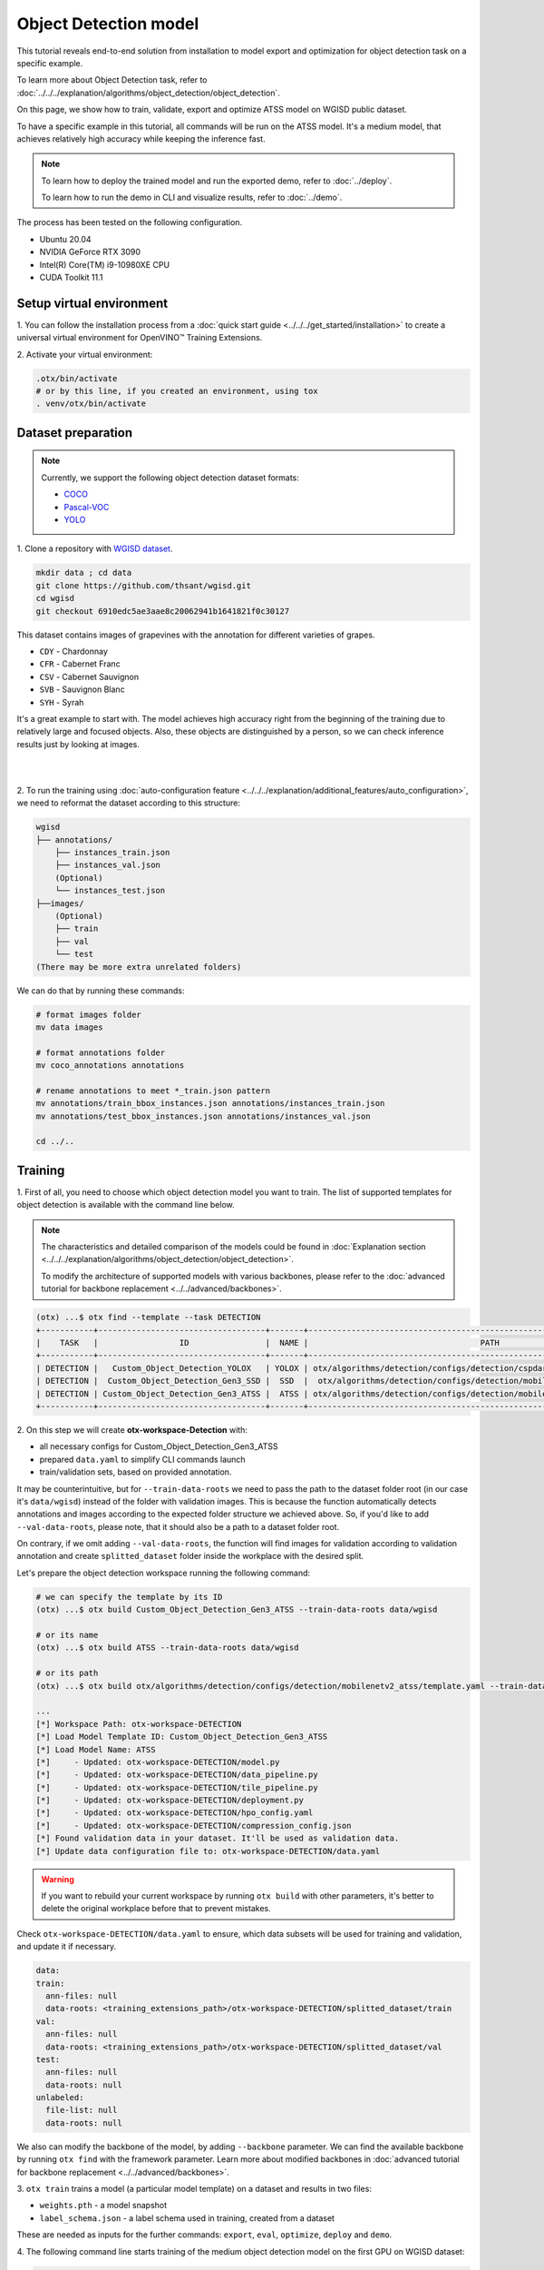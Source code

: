 Object Detection model
======================

This tutorial reveals end-to-end solution from installation to model export and optimization for object detection task on a specific example.

To learn more about Object Detection task, refer to :doc:`../../../explanation/algorithms/object_detection/object_detection`.

On this page, we show how to train, validate, export and optimize ATSS model on WGISD public dataset.

To have a specific example in this tutorial, all commands will be run on the ATSS model. It's a medium model, that achieves relatively high accuracy while keeping the inference fast.

.. note::

  To learn how to deploy the trained model and run the exported demo, refer to :doc:`../deploy`.

  To learn how to run the demo in CLI and visualize results, refer to :doc:`../demo`.

The process has been tested on the following configuration.

- Ubuntu 20.04
- NVIDIA GeForce RTX 3090
- Intel(R) Core(TM) i9-10980XE CPU
- CUDA Toolkit 11.1



*************************
Setup virtual environment
*************************

1. You can follow the installation process from a :doc:`quick start guide <../../../get_started/installation>`
to create a universal virtual environment for OpenVINO™ Training Extensions.

2. Activate your virtual
environment:

.. code-block::

  .otx/bin/activate
  # or by this line, if you created an environment, using tox
  . venv/otx/bin/activate


.. _wgisd_dataset_descpiption:

***************************
Dataset preparation
***************************

..  note::

  Currently, we support the following object detection dataset formats:

  - `COCO <https://cocodataset.org/#format-data>`_
  - `Pascal-VOC <https://openvinotoolkit.github.io/datumaro/docs/formats/pascal_voc/>`_
  - `YOLO <https://openvinotoolkit.github.io/datumaro/docs/formats/yolo/>`_

1. Clone a repository with
`WGISD dataset <https://github.com/thsant/wgisd>`_.

.. code-block::

  mkdir data ; cd data
  git clone https://github.com/thsant/wgisd.git
  cd wgisd
  git checkout 6910edc5ae3aae8c20062941b1641821f0c30127


This dataset contains images of grapevines with the annotation for different varieties of grapes.

- ``CDY`` - Chardonnay
- ``CFR`` - Cabernet Franc
- ``CSV`` - Cabernet Sauvignon
- ``SVB`` - Sauvignon Blanc
- ``SYH`` - Syrah

It's a great example to start with. The model achieves high accuracy right from the beginning of the training due to relatively large and focused objects. Also, these objects are distinguished by a person, so we can check inference results just by looking at images.

|

.. image:: ../../../../../utils/images/wgisd_gt_sample.jpg
  :width: 600
  :alt: this image uploaded from this `source <https://github.com/thsant/wgisd/blob/master/data/CDY_2015.jpg>`_

|

2. To run the training using :doc:`auto-configuration feature <../../../explanation/additional_features/auto_configuration>`,
we need to reformat the dataset according to this structure:

.. code-block::

  wgisd
  ├── annotations/
      ├── instances_train.json
      ├── instances_val.json
      (Optional)
      └── instances_test.json
  ├──images/
      (Optional)
      ├── train
      ├── val
      └── test
  (There may be more extra unrelated folders)

We can do that by running these commands:

.. code-block::

  # format images folder
  mv data images

  # format annotations folder
  mv coco_annotations annotations

  # rename annotations to meet *_train.json pattern
  mv annotations/train_bbox_instances.json annotations/instances_train.json
  mv annotations/test_bbox_instances.json annotations/instances_val.json

  cd ../..

*********
Training
*********

1. First of all, you need to choose which object detection model you want to train.
The list of supported templates for object detection is available with the command line below.

.. note::

  The characteristics and detailed comparison of the models could be found in :doc:`Explanation section <../../../explanation/algorithms/object_detection/object_detection>`.

  To modify the architecture of supported models with various backbones, please refer to the :doc:`advanced tutorial for backbone replacement <../../advanced/backbones>`.

.. code-block::

  (otx) ...$ otx find --template --task DETECTION
  +-----------+-----------------------------------+-------+---------------------------------------------------------------------------+
  |    TASK   |                 ID                |  NAME |                                    PATH                                   |
  +-----------+-----------------------------------+-------+---------------------------------------------------------------------------+
  | DETECTION |   Custom_Object_Detection_YOLOX   | YOLOX | otx/algorithms/detection/configs/detection/cspdarknet_yolox/template.yaml |
  | DETECTION |  Custom_Object_Detection_Gen3_SSD |  SSD  |  otx/algorithms/detection/configs/detection/mobilenetv2_ssd/template.yaml |
  | DETECTION | Custom_Object_Detection_Gen3_ATSS |  ATSS | otx/algorithms/detection/configs/detection/mobilenetv2_atss/template.yaml |
  +-----------+-----------------------------------+-------+---------------------------------------------------------------------------+

.. _detection_workspace:

2. On this step we will create **otx-workspace-Detection**
with:

- all necessary configs for Custom_Object_Detection_Gen3_ATSS
- prepared ``data.yaml`` to simplify CLI commands launch
- train/validation sets, based on provided annotation.

It may be counterintuitive, but for ``--train-data-roots`` we need to pass the path to the dataset folder root (in our case it's ``data/wgisd``) instead of the folder with validation images.
This is because the function automatically detects annotations and images according to the expected folder structure we achieved above.
So, if you'd like to add ``--val-data-roots``, please note, that it should also be a path to a dataset folder root.

On contrary, if we omit adding ``--val-data-roots``, the function will find images for validation according to validation annotation and create ``splitted_dataset`` folder inside the workplace with the desired split.

Let's prepare the object detection workspace running the following command:

.. code-block::

  # we can specify the template by its ID
  (otx) ...$ otx build Custom_Object_Detection_Gen3_ATSS --train-data-roots data/wgisd

  # or its name
  (otx) ...$ otx build ATSS --train-data-roots data/wgisd

  # or its path
  (otx) ...$ otx build otx/algorithms/detection/configs/detection/mobilenetv2_atss/template.yaml --train-data-roots data/wgisd

  ...
  [*] Workspace Path: otx-workspace-DETECTION
  [*] Load Model Template ID: Custom_Object_Detection_Gen3_ATSS
  [*] Load Model Name: ATSS
  [*]     - Updated: otx-workspace-DETECTION/model.py
  [*]     - Updated: otx-workspace-DETECTION/data_pipeline.py
  [*]     - Updated: otx-workspace-DETECTION/tile_pipeline.py
  [*]     - Updated: otx-workspace-DETECTION/deployment.py
  [*]     - Updated: otx-workspace-DETECTION/hpo_config.yaml
  [*]     - Updated: otx-workspace-DETECTION/compression_config.json
  [*] Found validation data in your dataset. It'll be used as validation data.
  [*] Update data configuration file to: otx-workspace-DETECTION/data.yaml



.. warning::

  If you want to rebuild your current workspace by running ``otx build`` with other parameters, it's better to delete the original workplace before that to prevent mistakes.

Check ``otx-workspace-DETECTION/data.yaml`` to ensure, which data subsets will be used for training and validation, and update it if necessary.

.. code-block::

  data:
  train:
    ann-files: null
    data-roots: <training_extensions_path>/otx-workspace-DETECTION/splitted_dataset/train
  val:
    ann-files: null
    data-roots: <training_extensions_path>/otx-workspace-DETECTION/splitted_dataset/val
  test:
    ann-files: null
    data-roots: null
  unlabeled:
    file-list: null
    data-roots: null


We also can modify the backbone of the model, by adding ``--backbone`` parameter.
We can find the available backbone by running ``otx find`` with the framework parameter.
Learn more about modified backbones in :doc:`advanced tutorial for backbone replacement <../../advanced/backbones>`.

3. ``otx train`` trains a model (a particular model template)
on a dataset and results in two files:

- ``weights.pth`` - a model snapshot
- ``label_schema.json`` - a label schema used in training, created from a dataset

These are needed as inputs for the further commands: ``export``, ``eval``,  ``optimize``,  ``deploy`` and ``demo``.


4. The following command line starts training of the medium object
detection model on the first GPU on WGISD dataset:

.. code-block::

  (otx) ...$ cd otx-workspace-DETECTION/
  (otx) ...$ otx train  --output ../outputs --workspace ../outputs/logs --gpus 1

To start multi-gpu training, list the indexes of GPUs you want to train on or omit `gpus` parameter, so training will run on all available GPUs.

4. ``(Optional)`` Additionally, we can tune training parameters such as batch size, learning rate, patience epochs or warm-up iterations.
Learn more about template-specific parameters using ``otx train params --help``.

It can be done by manually updating parameters in the ``template.yaml`` file in your workplace or via the command line.

For example, to decrease the batch size to 4, fix the number of epochs to 100 and disable early stopping, extend the command line above with the following line.

.. code-block::

                       params --learning_parameters.batch_size 4
                              --learning_parameters.num_iters 100 \
                              --learning_parameters.enable_early_stopping false


5. The training results are ``weights.pth`` and ``label_schema.json`` files that located in ``outputs`` folder,
while training logs can be found in the ``outputs/logs`` dir.

.. note::
  We also can visualize the training using ``Tensorboard`` as these logs are located in ``outputs/logs/tf_logs``.

.. code-block::

  ...
  2023-01-10 05:40:21,520 | INFO : Update Lr patience: 3
  2023-01-10 05:40:21,520 | INFO : Update Validation Interval: 2
  2023-01-10 05:40:21,520 | INFO : Update Early-Stop patience: 5
  2023-01-10 05:40:23,140 | INFO : Epoch [1][1/31]        lr: 1.333e-03, eta: 11 days, 14:44:47, time: 1.619, data_time: 0.961, memory: 4673, current_iters: 0, loss_cls: 1.1261, loss_bbox: 0.6514, loss_centerness: 0.6337, loss: 2.4112, grad_norm: 18.5789

  ...
  2023-01-10 05:52:33,985 | INFO : run task done.
  2023-01-10 05:52:35,682 | INFO : Inference completed
  2023-01-10 05:52:35,683 | INFO : called evaluate()
  2023-01-10 05:52:35,907 | INFO : F-measure after evaluation: 0.5487693710118504
  2023-01-10 05:52:35,907 | INFO : Evaluation completed
  Performance(score: 0.5487693710118504, dashboard: (1 metric groups))

The training time highly relies on the hardware characteristics, for example on 1 NVIDIA GeForce RTX 3090 the training took about 15 minutes.

After that, we have the PyTorch object detection model trained with OpenVINO™ Training Extensions, which we can use for evaliation, export, optimization and deployment.

***********
Validation
***********

1. ``otx eval`` runs evaluation of a
trained model on a particular dataset.

Eval function receives test annotation information and model snapshot, trained in previous step.
Please note, ``label_schema.json`` file contains meta information about the dataset and it should be located in the same folder as the model snapshot.

The default metric is F1 measure.

2. That's how we can evaluate the snapshot in ``outputs``
folder on WGISD dataset and save results to ``outputs/performance``:

.. code-block::

  (otx) ...$ otx eval --test-data-roots splitted_dataset/val \
                      --load-weights ../outputs/weights.pth \
                      --output ../outputs/


3. The output of ``../outputs/performance.json`` consists of
a dict with target metric name and its value.

.. code-block::

  {"f-measure": 0.5487693710118504}

4. ``Optional`` Additionally, we can tune evaluation parameters such as confidence threshold via the command line.
Learn more about template-specific parameters using ``otx eval params --help``.

For example, if there are too many False-Positive predictions (there we have a prediction, but don't have annotated object for it), we can suppress its number by increasing the confidence threshold as it is shown below.

Please note, by default, the optimal confidence threshold is detected based on validation results to maximize the final F1 metric. To set a custom confidence threshold, please disable ``result_based_confidence_threshold`` option.

.. code-block::

  (otx) ...$ otx eval --test-data-roots splitted_dataset/val \
                      --load-weights ../outputs/weights.pth \
                      --output ../outputs
                      params \
                      --postprocessing.confidence_threshold 0.5 \
                      --postprocessing.result_based_confidence_threshold false

  ...

  2023-01-10 06:21:04,254 | INFO : F-measure after evaluation: 0.514346439957492

*********
Export
*********

1. ``otx export`` exports a trained Pytorch `.pth` model to the OpenVINO™ Intermediate Representation (IR) format.
It allows to efficiently run it on Intel hardware, especially on CPU, using OpenVINO™ runtime.
Also, the resulting IR model is required to run POT optimization in the section below. IR model contains 2 files: ``openvino.xml`` for weights and ``openvino.bin`` for architecture.

2. That's how we can export the trained model ``../outputs/weights.pth``
from the previous section and save the exported model to the ``../outputs/openvino/`` folder.

.. code-block::

  (otx) ...$ otx export --load-weights ../outputs/weights.pth \
                        --output ../outputs/openvino/

  ...

  2023-01-10 06:23:41,621 | INFO : run task done.
  2023-01-10 06:23:41,630 | INFO : Exporting completed


3. We can check the accuracy of the IR model and the consistency between the exported model and the PyTorch model,
using ``otx eval`` and passing the IR model path to the ``--load-weights`` parameter.

.. code-block::

  (otx) ...$ otx eval --test-data-roots splitted_dataset/val \
                      --load-weights ../outputs/openvino/openvino.xml \
                      --output ../outputs

  ...
  2023-01-10 06:24:50,382 | INFO : Start OpenVINO inference
  2023-01-10 06:24:54,943 | INFO : OpenVINO inference completed
  2023-01-10 06:24:54,944 | INFO : Start OpenVINO metric evaluation
  2023-01-10 06:24:55,117 | INFO : OpenVINO metric evaluation completed
  Performance(score: 0.5487693710118504, dashboard: (1 metric groups))


*************
Optimization
*************

1. We can further optimize the model with ``otx optimize``.
It uses NNCF or POT depending on the model format.

``NNCF`` optimization is used for trained snapshots in a framework-specific format such as checkpoint (.pth) file from Pytorch. It starts accuracy-aware quantization based on the obtained weights from the training stage. Generally, we will see the same output as during training.

``POT`` optimization is used for models exported in the OpenVINO™ IR format. It decreases the floating-point precision to integer precision of the exported model by performing the post-training optimization.

The function results with the following files, which could be used to run :doc:`otx demo <../demo>` as well with PyTorch (`.pth`) and IR model (`.xml`):

- ``confidence_threshold``
- ``config.json``
- ``label_schema.json``
- ``openvino.bin``
- ``openvino.xml``

To learn more about optimization, refer to `NNCF repository <https://github.com/openvinotoolkit/nncf>`_.

2. Command example for optimizing a PyTorch model (`.pth`)
with OpenVINO NNCF.

.. code-block::

  (otx) ...$ otx optimize  --load-weights ../outputs/weights.pth \
                           --output ../outputs/nncf \
                           --output ../outputs/nncf

  ...

  2023-01-17 06:46:08,208 | INFO : run task done.
  2023-01-17 06:46:08,618 | INFO : Inference completed
  2023-01-17 06:46:08,618 | INFO : called evaluate()
  2023-01-17 06:46:08,829 | INFO : F-measure after evaluation: 0.5446735395189003
  2023-01-17 06:46:08,829 | INFO : Evaluation completed
  Performance(score: 0.5446735395189003, dashboard: (1 metric groups))


3.  Command example for optimizing OpenVINO™ model (.xml)
with OpenVINO™ POT.

.. code-block::

  (otx) ...$ otx optimize  --load-weights ../outputs/openvino/openvino.xml \
                           --output ../outputs/pot \
                           --output ../outputs/pot

  ...

  2023-01-10 06:29:46,751 | INFO : Loading OpenVINO OTXDetectionTask
  2023-01-10 06:29:47,685 | INFO : OpenVINO task initialization completed
  2023-01-10 06:29:47,685 | INFO : Start POT optimization
  2023-01-10 06:34:29,304 | INFO : POT optimization completed
  2023-01-10 06:34:29,419 | INFO : Start OpenVINO inference
  2023-01-10 06:34:33,275 | INFO : OpenVINO inference completed
  2023-01-10 06:34:33,275 | INFO : Start OpenVINO metric evaluation
  2023-01-10 06:34:33,451 | INFO : OpenVINO metric evaluation completed
  Performance(score: 0.5389435989256938, dashboard: (1 metric groups))

The optimization time highly relies on the hardware characteristics, for example on 1 NVIDIA GeForce RTX 3090 it took about 10 minutes.
Please note, that POT will take some time without logging to optimize the model.

4. Finally, we can also evaluate the optimized model by passing
it to the ``otx eval`` function.

Now we have fully trained, optimized and exported an efficient model representation ready-to-use object detection model.

The following tutorials provide further steps how to :doc:`deploy <../deploy>` and use your model in the :doc:`demonstration mode <../demo>` and visualize results.

